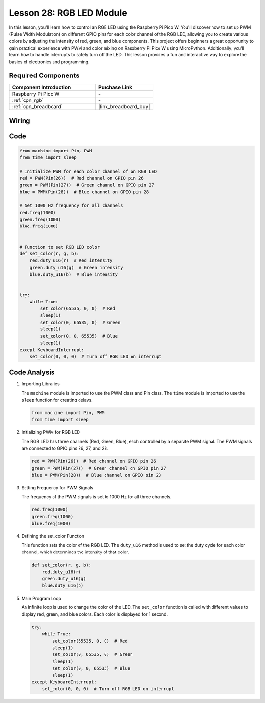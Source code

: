 .. _pico_lesson28_rgb_module:

Lesson 28: RGB LED Module
==================================

In this lesson, you'll learn how to control an RGB LED using the Raspberry Pi Pico W. You'll discover how to set up PWM (Pulse Width Modulation) on different GPIO pins for each color channel of the RGB LED, allowing you to create various colors by adjusting the intensity of red, green, and blue components. This project offers beginners a great opportunity to gain practical experience with PWM and color mixing on Raspberry Pi Pico W using MicroPython. Additionally, you'll learn how to handle interrupts to safely turn off the LED. This lesson provides a fun and interactive way to explore the basics of electronics and programming.

Required Components
---------------------------

.. list-table::
    :widths: 30 20
    :header-rows: 1

    *   - Component Introduction
        - Purchase Link

    *   - Raspberry Pi Pico W
        - \-
    *   - :ref:`cpn_rgb`
        - \-
    *   - :ref:`cpn_breadboard`
        - |link_breadboard_buy|


Wiring
---------------------------

.. image:: img/Lesson_28_RGB_LED_Module_pico_bb.png
    :width: 100%


Code
---------------------------

.. code-block:: python

   from machine import Pin, PWM
   from time import sleep
   
   # Initialize PWM for each color channel of an RGB LED
   red = PWM(Pin(26))  # Red channel on GPIO pin 26
   green = PWM(Pin(27))  # Green channel on GPIO pin 27
   blue = PWM(Pin(28))  # Blue channel on GPIO pin 28
   
   # Set 1000 Hz frequency for all channels
   red.freq(1000)
   green.freq(1000)
   blue.freq(1000)
   
   
   # Function to set RGB LED color
   def set_color(r, g, b):
       red.duty_u16(r)  # Red intensity
       green.duty_u16(g)  # Green intensity
       blue.duty_u16(b)  # Blue intensity
   
   
   try:
       while True:
           set_color(65535, 0, 0)  # Red
           sleep(1)
           set_color(0, 65535, 0)  # Green
           sleep(1)
           set_color(0, 0, 65535)  # Blue
           sleep(1)
   except KeyboardInterrupt:
       set_color(0, 0, 0)  # Turn off RGB LED on interrupt


Code Analysis
---------------------------

#. Importing Libraries

   The ``machine`` module is imported to use the PWM class and Pin class. The ``time`` module is imported to use the ``sleep`` function for creating delays.

   .. code-block:: python

      from machine import Pin, PWM
      from time import sleep

#. Initializing PWM for RGB LED

   The RGB LED has three channels (Red, Green, Blue), each controlled by a separate PWM signal. The PWM signals are connected to GPIO pins 26, 27, and 28.

   .. code-block:: python

      red = PWM(Pin(26))  # Red channel on GPIO pin 26
      green = PWM(Pin(27))  # Green channel on GPIO pin 27
      blue = PWM(Pin(28))  # Blue channel on GPIO pin 28

#. Setting Frequency for PWM Signals

   The frequency of the PWM signals is set to 1000 Hz for all three channels.

   .. code-block:: python

      red.freq(1000)
      green.freq(1000)
      blue.freq(1000)

#. Defining the set_color Function

   This function sets the color of the RGB LED. The ``duty_u16`` method is used to set the duty cycle for each color channel, which determines the intensity of that color.

   .. code-block:: python

      def set_color(r, g, b):
          red.duty_u16(r)
          green.duty_u16(g)
          blue.duty_u16(b)

#. Main Program Loop

   An infinite loop is used to change the color of the LED. The ``set_color`` function is called with different values to display red, green, and blue colors. Each color is displayed for 1 second.

   .. code-block:: python

      try:
          while True:
              set_color(65535, 0, 0)  # Red
              sleep(1)
              set_color(0, 65535, 0)  # Green
              sleep(1)
              set_color(0, 0, 65535)  # Blue
              sleep(1)
      except KeyboardInterrupt:
          set_color(0, 0, 0)  # Turn off RGB LED on interrupt